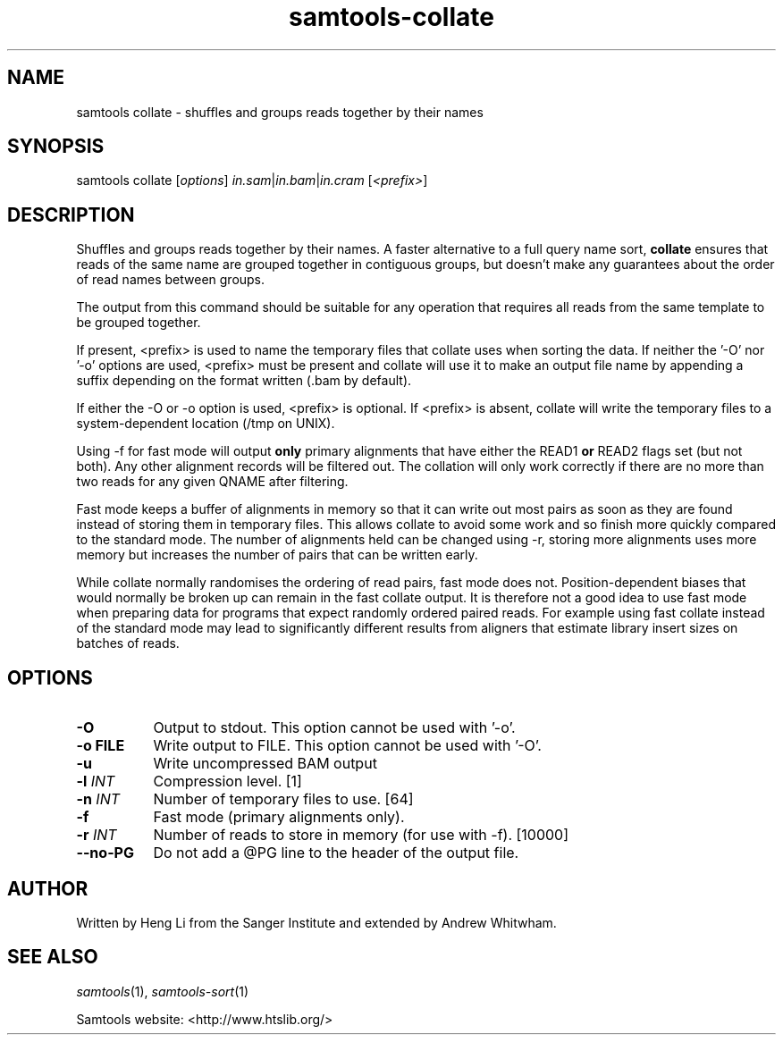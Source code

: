 '\" t
.TH samtools-collate 1 "6 December 2019" "samtools-1.10" "Bioinformatics tools"
.SH NAME
samtools collate \- shuffles and groups reads together by their names
.\"
.\" Copyright (C) 2008-2011, 2013-2018 Genome Research Ltd.
.\" Portions copyright (C) 2010, 2011 Broad Institute.
.\"
.\" Author: Heng Li <lh3@sanger.ac.uk>
.\" Author: Joshua C. Randall <jcrandall@alum.mit.edu>
.\"
.\" Permission is hereby granted, free of charge, to any person obtaining a
.\" copy of this software and associated documentation files (the "Software"),
.\" to deal in the Software without restriction, including without limitation
.\" the rights to use, copy, modify, merge, publish, distribute, sublicense,
.\" and/or sell copies of the Software, and to permit persons to whom the
.\" Software is furnished to do so, subject to the following conditions:
.\"
.\" The above copyright notice and this permission notice shall be included in
.\" all copies or substantial portions of the Software.
.\"
.\" THE SOFTWARE IS PROVIDED "AS IS", WITHOUT WARRANTY OF ANY KIND, EXPRESS OR
.\" IMPLIED, INCLUDING BUT NOT LIMITED TO THE WARRANTIES OF MERCHANTABILITY,
.\" FITNESS FOR A PARTICULAR PURPOSE AND NONINFRINGEMENT. IN NO EVENT SHALL
.\" THE AUTHORS OR COPYRIGHT HOLDERS BE LIABLE FOR ANY CLAIM, DAMAGES OR OTHER
.\" LIABILITY, WHETHER IN AN ACTION OF CONTRACT, TORT OR OTHERWISE, ARISING
.\" FROM, OUT OF OR IN CONNECTION WITH THE SOFTWARE OR THE USE OR OTHER
.\" DEALINGS IN THE SOFTWARE.
.
.\" For code blocks and examples (cf groff's Ultrix-specific man macros)
.de EX

.  in +\\$1
.  nf
.  ft CR
..
.de EE
.  ft
.  fi
.  in

..
.
.SH SYNOPSIS
.PP
samtools collate
.RI [ options ]
.IR in.sam | in.bam | in.cram " [" <prefix> "]"

.SH DESCRIPTION
.PP
Shuffles and groups reads together by their names.
A faster alternative to a full query name sort,
.B collate
ensures that reads of the same name are grouped together in contiguous groups,
but doesn't make any guarantees about the order of read names between groups.

The output from this command should be suitable for any operation that
requires all reads from the same template to be grouped together.

If present, <prefix> is used to name the temporary files that collate
uses when sorting the data.  If neither the '-O' nor '-o' options are used,
<prefix> must be present and collate will use it to make an output file name
by appending a suffix depending on the format written (.bam by default).

If either the -O or -o option is used, <prefix> is optional.  If <prefix>
is absent, collate will write the temporary files to a system-dependent
location (/tmp on UNIX).

Using -f for fast mode will output \fBonly\fR primary alignments that have
either the READ1 \fBor\fR READ2 flags set (but not both).
Any other alignment records will be filtered out.
The collation will only work correctly if there are no more than two reads
for any given QNAME after filtering.

Fast mode keeps a buffer of alignments in memory so that it can write out
most pairs as soon as they are found instead of storing them in temporary
files.
This allows collate to avoid some work and so finish more quickly compared
to the standard mode.
The number of alignments held can be changed using -r, storing more alignments
uses more memory but increases the number of pairs that can be written early.

While collate normally randomises the ordering of read pairs, fast mode
does not.
Position-dependent biases that would normally be broken up can remain in the
fast collate output.
It is therefore not a good idea to use fast mode when preparing data for
programs that expect randomly ordered paired reads.
For example using fast collate instead of the standard mode may lead to
significantly different results from aligners that estimate library insert
sizes on batches of reads.

.SH OPTIONS
.TP 8
.B -O
Output to stdout.  This option cannot be used with '-o'.
.TP
.B -o FILE
Write output to FILE.  This option cannot be used with '-O'.
.TP
.B -u
Write uncompressed BAM output
.TP
.BI "-l "  INT
Compression level.
[1]
.TP
.BI "-n " INT
Number of temporary files to use.
[64]
.TP
.B -f
Fast mode (primary alignments only).
.TP
.BI "-r " INT
Number of reads to store in memory (for use with -f).
[10000]
.TP
.BI --no-PG
Do not add a @PG line to the header of the output file.

.SH AUTHOR
.PP
Written by Heng Li from the Sanger Institute and extended by Andrew Whitwham.

.SH SEE ALSO
.IR samtools (1),
.IR samtools-sort (1)
.PP
Samtools website: <http://www.htslib.org/>
